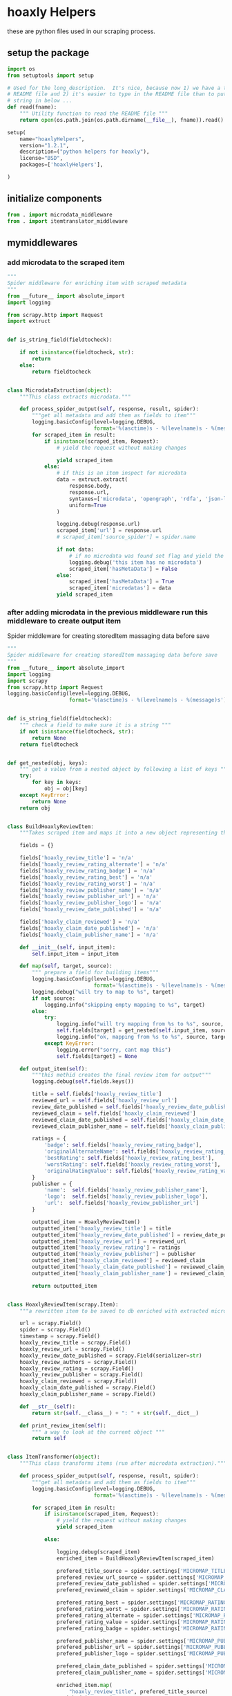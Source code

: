 

* hoaxly Helpers

  these are python files used in our scraping process.

** setup the package
   #+BEGIN_SRC python :tangle setup.py
import os
from setuptools import setup

# Used for the long_description.  It's nice, because now 1) we have a top level
# README file and 2) it's easier to type in the README file than to put a raw
# string in below ...
def read(fname):
    """ Utility function to read the README file """
    return open(os.path.join(os.path.dirname(__file__), fname)).read()

setup(
    name="hoaxlyHelpers",
    version="1.2.1",
    description=("python helpers for hoaxly"),
    license="BSD",
    packages=['hoaxlyHelpers'],

)
   #+END_SRC
** initialize components
   #+BEGIN_SRC python :tangle hoaxlyHelpers/__init__.py :mkdirp t
from . import microdata_middleware
from . import itemtranslator_middleware
   #+END_SRC
** mymiddlewares
*** add microdata to the scraped item
    #+BEGIN_SRC python :tangle hoaxlyHelpers/microdata_middleware.py :mkdirp t
"""
Spider middleware for enriching item with scraped metadata
"""
from __future__ import absolute_import
import logging

from scrapy.http import Request
import extruct


def is_string_field(fieldtocheck):

    if not isinstance(fieldtocheck, str):
        return
    else:
        return fieldtocheck


class MicrodataExtruction(object):
    """This class extracts microdata."""

    def process_spider_output(self, response, result, spider):
        """get all metadata and add them as fields to item"""
        logging.basicConfig(level=logging.DEBUG,
                            format='%(asctime)s - %(levelname)s - %(message)s')
        for scraped_item in result:
            if isinstance(scraped_item, Request):
                # yield the request without making changes

                yield scraped_item
            else:
                # if this is an item inspect for microdata
                data = extruct.extract(
                    response.body,
                    response.url,
                    syntaxes=['microdata', 'opengraph', 'rdfa', 'json-ld'],
                    uniform=True
                )

                logging.debug(response.url)
                scraped_item['url'] = response.url
                # scraped_item['source_spider'] = spider.name

                if not data:
                    # if no microdata was found set flag and yield the item
                    logging.debug('this item has no microdata')
                    scraped_item['hasMetaData'] = False
                else:
                    scraped_item['hasMetaData'] = True
                    scraped_item['microdatas'] = data
                yield scraped_item
    #+END_SRC
*** after adding microdata in the previous middleware run this middleware to create output item
    Spider middleware for creating storedItem massaging data before save
    #+BEGIN_SRC python :tangle hoaxlyHelpers/itemtranslator_middleware.py :mkdirp t :comments org
"""
Spider middleware for creating storedItem massaging data before save
"""
from __future__ import absolute_import
import logging
import scrapy
from scrapy.http import Request
logging.basicConfig(level=logging.DEBUG,
                    format='%(asctime)s - %(levelname)s - %(message)s')


def is_string_field(fieldtocheck):
    """ check a field to make sure it is a string """
    if not isinstance(fieldtocheck, str):
        return None
    return fieldtocheck


def get_nested(obj, keys):
    """ get a value from a nested object by following a list of keys """
    try:
        for key in keys:
            obj = obj[key]
    except KeyError:
        return None
    return obj


class BuildHoaxlyReviewItem:
    """Takes scraped item and maps it into a new object representing the hxl item."""

    fields = {}

    fields['hoaxly_review_title'] = 'n/a'
    fields['hoaxly_review_rating_alternate'] = 'n/a'
    fields['hoaxly_review_rating_badge'] = 'n/a'
    fields['hoaxly_review_rating_best'] = 'n/a'
    fields['hoaxly_review_rating_worst'] = 'n/a'
    fields['hoaxly_review_publisher_name'] = 'n/a'
    fields['hoaxly_review_publisher_url'] = 'n/a'
    fields['hoaxly_review_publisher_logo'] = 'n/a'
    fields['hoaxly_review_date_published'] = 'n/a'

    fields['hoaxly_claim_reviewed'] = 'n/a'
    fields['hoaxly_claim_date_published'] = 'n/a'
    fields['hoaxly_claim_publisher_name'] = 'n/a'

    def __init__(self, input_item):
        self.input_item = input_item

    def map(self, target, source):
        """ prepare a field for building items"""
        logging.basicConfig(level=logging.DEBUG,
                            format='%(asctime)s - %(levelname)s - %(message)s')
        logging.debug("will try to map to %s", target)
        if not source:
            logging.info("skipping empty mapping to %s", target)
        else:
            try:
                logging.info("will try mapping from %s to %s", source, target)
                self.fields[target] = get_nested(self.input_item, source)
                logging.info("ok, mapping from %s to %s", source, target)
            except KeyError:
                logging.error("sorry, cant map this")
                self.fields[target] = None

    def output_item(self):
        """this methid creates the final review item for output"""
        logging.debug(self.fields.keys())

        title = self.fields['hoaxly_review_title']
        reviewed_url = self.fields['hoaxly_review_url']
        review_date_published = self.fields['hoaxly_review_date_published']
        reviewed_claim = self.fields['hoaxly_claim_reviewed']
        reviewed_claim_date_published = self.fields['hoaxly_claim_date_published']
        reviewed_claim_publisher_name = self.fields['hoaxly_claim_publisher_name']

        ratings = {
            'badge': self.fields['hoaxly_review_rating_badge'],
            'originalAlternateName': self.fields['hoaxly_review_rating_alternate'],
            'bestRating': self.fields['hoaxly_review_rating_best'],
            'worstRating': self.fields['hoaxly_review_rating_worst'],
            'originalRatingValue': self.fields['hoaxly_review_rating_value']
        }
        publisher = {
            'name':  self.fields['hoaxly_review_publisher_name'],
            'logo':  self.fields['hoaxly_review_publisher_logo'],
            'url':  self.fields['hoaxly_review_publisher_url']
        }

        outputted_item = HoaxlyReviewItem()
        outputted_item['hoaxly_review_title'] = title
        outputted_item['hoaxly_review_date_published'] = review_date_published
        outputted_item['hoaxly_review_url'] = reviewed_url
        outputted_item['hoaxly_review_rating'] = ratings
        outputted_item['hoaxly_review_publisher'] = publisher
        outputted_item['hoaxly_claim_reviewed'] = reviewed_claim
        outputted_item['hoaxly_claim_date_published'] = reviewed_claim_date_published
        outputted_item['hoaxly_claim_publisher_name'] = reviewed_claim_publisher_name

        return outputted_item


class HoaxlyReviewItem(scrapy.Item):
    """a rewritten item to be saved to db enriched with extracted microdata."""

    url = scrapy.Field()
    spider = scrapy.Field()
    timestamp = scrapy.Field()
    hoaxly_review_title = scrapy.Field()
    hoaxly_review_url = scrapy.Field()
    hoaxly_review_date_published = scrapy.Field(serializer=str)
    hoaxly_review_authors = scrapy.Field()
    hoaxly_review_rating = scrapy.Field()
    hoaxly_review_publisher = scrapy.Field()
    hoaxly_claim_reviewed = scrapy.Field()
    hoaxly_claim_date_published = scrapy.Field()
    hoaxly_claim_publisher_name = scrapy.Field()

    def __str__(self):
        return str(self.__class__) + ": " + str(self.__dict__)

    def print_review_item(self):
        """ a way to look at the current object """
        return self


class ItemTransformer(object):
    """This class transforms items (run after microdata extraction)."""

    def process_spider_output(self, response, result, spider):
        """get all metadata and add them as fields to item"""
        logging.basicConfig(level=logging.DEBUG,
                            format='%(asctime)s - %(levelname)s - %(message)s')

        for scraped_item in result:
            if isinstance(scraped_item, Request):
                # yield the request without making changes
                yield scraped_item

            else:

                logging.debug(scraped_item)
                enriched_item = BuildHoaxlyReviewItem(scraped_item)

                prefered_title_source = spider.settings['MICROMAP_TITLE_SOURCE']
                prefered_review_url_source = spider.settings['MICROMAP_REVIEWED_URL_SOURCE']
                prefered_review_date_published = spider.settings['MICROMAP_REVIEW_DATE_PUBLISHED']
                prefered_reviewed_claim = spider.settings['MICROMAP_CLAIM_REVIEWED']

                prefered_rating_best = spider.settings['MICROMAP_RATING_BEST']
                prefered_rating_worst = spider.settings['MICROMAP_RATING_WORST']
                prefered_rating_alternate = spider.settings['MICROMAP_RATING_ALTERNATE']
                prefered_rating_value = spider.settings['MICROMAP_RATING_VALUE']
                prefered_rating_badge = spider.settings['MICROMAP_RATING_BADGE']

                prefered_publisher_name = spider.settings['MICROMAP_PUBLISHER_NAME']
                prefered_publisher_url = spider.settings['MICROMAP_PUBLISHER_URL']
                prefered_publisher_logo = spider.settings['MICROMAP_PUBLISHER_LOGO']

                prefered_claim_date_published = spider.settings['MICROMAP_CLAIM_DATE_PUBLISHED']
                prefered_claim_publisher_name = spider.settings['MICROMAP_CLAIM_PUBLISHER_NAME']

                enriched_item.map(
                    "hoaxly_review_title", prefered_title_source)
                enriched_item.map(
                    "hoaxly_review_url", prefered_review_url_source)
                enriched_item.map(
                    "hoaxly_review_date_published", prefered_review_date_published)

                enriched_item.map(
                    "hoaxly_review_rating_best", prefered_rating_best)
                enriched_item.map(
                    "hoaxly_review_rating_worst", prefered_rating_worst)
                enriched_item.map(
                    "hoaxly_review_rating_alternate", prefered_rating_alternate)
                enriched_item.map(
                    "hoaxly_review_rating_value", prefered_rating_value)
                enriched_item.map(
                    "hoaxly_review_rating_badge", prefered_rating_badge)

                enriched_item.map(
                    "hoaxly_review_publisher_name", prefered_publisher_name)
                enriched_item.map(
                    "hoaxly_review_publisher_url", prefered_publisher_url)
                enriched_item.map(
                    "hoaxly_review_publisher_logo", prefered_publisher_logo)

                enriched_item.map(
                    "hoaxly_claim_reviewed", prefered_reviewed_claim)
                enriched_item.map(
                    "hoaxly_claim_date_published", prefered_claim_date_published)
                enriched_item.map(
                    "hoaxly_claim_publisher_name", prefered_claim_publisher_name)

                review_item = enriched_item.output_item()
                review_item['url'] = scraped_item['url']
                review_item['spider'] = scraped_item['spider']
                review_item['timestamp'] = scraped_item['timestamp']
                logging.debug(review_item.printReviewItem())

                yield review_item
    #+END_SRC
